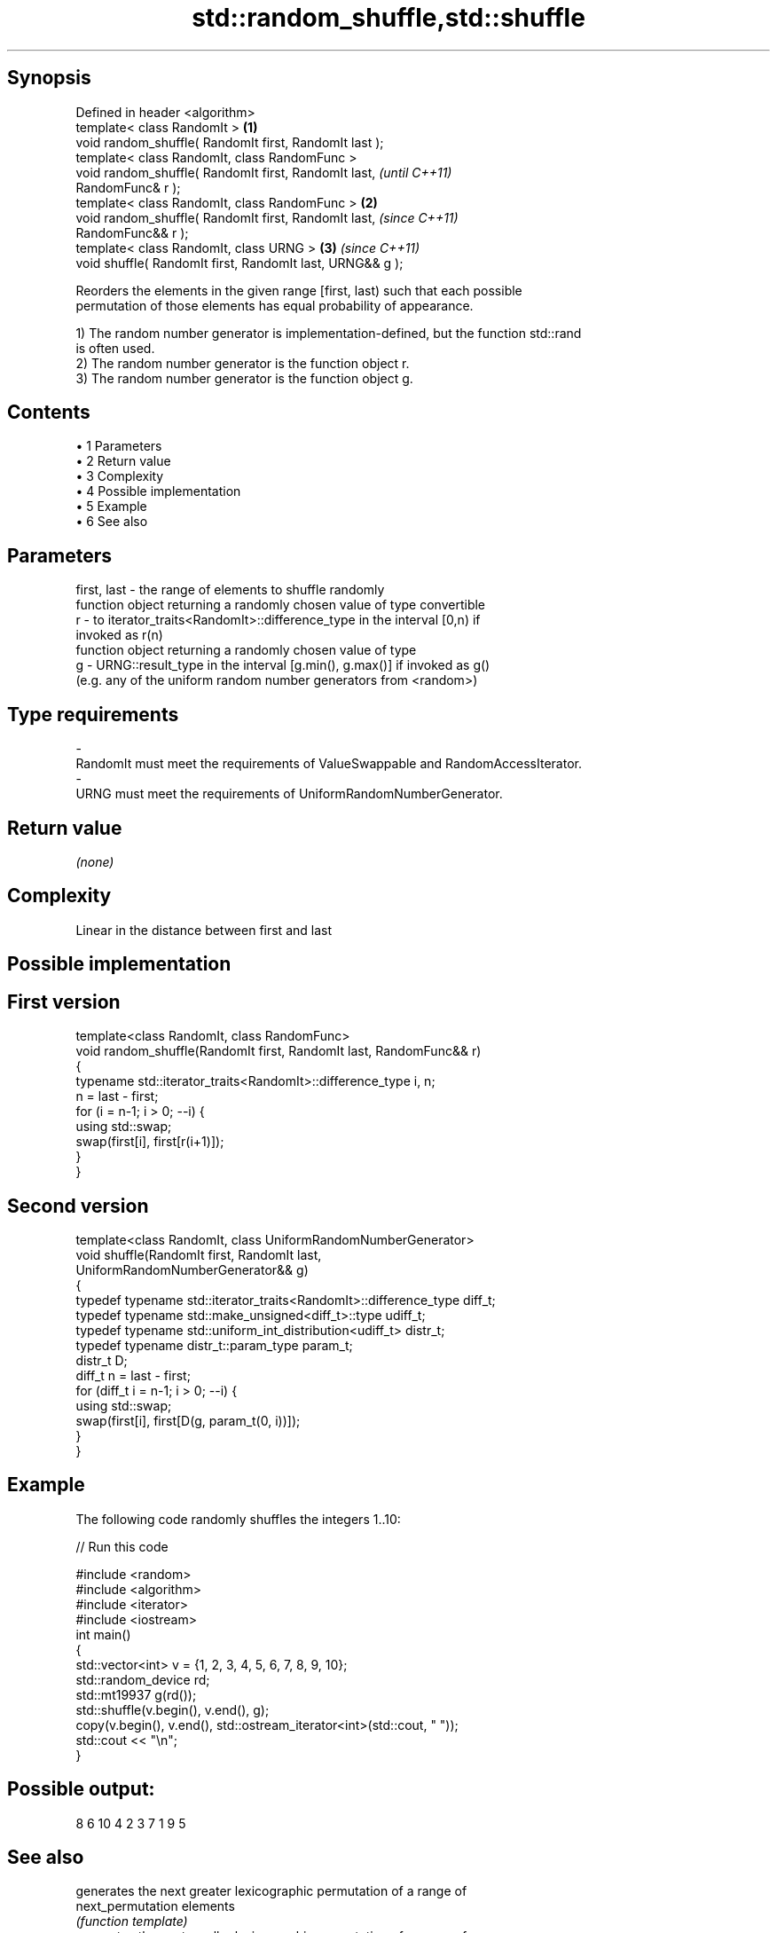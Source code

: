 .TH std::random_shuffle,std::shuffle 3 "Apr 19 2014" "1.0.0" "C++ Standard Libary"
.SH Synopsis
   Defined in header <algorithm>
   template< class RandomIt >                                     \fB(1)\fP
   void random_shuffle( RandomIt first, RandomIt last );
   template< class RandomIt, class RandomFunc >
   void random_shuffle( RandomIt first, RandomIt last,                    \fI(until C++11)\fP
   RandomFunc& r );
   template< class RandomIt, class RandomFunc >                   \fB(2)\fP
   void random_shuffle( RandomIt first, RandomIt last,                    \fI(since C++11)\fP
   RandomFunc&& r );
   template< class RandomIt, class URNG >                             \fB(3)\fP \fI(since C++11)\fP
   void shuffle( RandomIt first, RandomIt last, URNG&& g );

   Reorders the elements in the given range [first, last) such that each possible
   permutation of those elements has equal probability of appearance.

   1) The random number generator is implementation-defined, but the function std::rand
   is often used.
   2) The random number generator is the function object r.
   3) The random number generator is the function object g.

.SH Contents

     • 1 Parameters
     • 2 Return value
     • 3 Complexity
     • 4 Possible implementation
     • 5 Example
     • 6 See also

.SH Parameters

   first, last - the range of elements to shuffle randomly
                 function object returning a randomly chosen value of type convertible
   r           - to iterator_traits<RandomIt>::difference_type in the interval [0,n) if
                 invoked as r(n)
                 function object returning a randomly chosen value of type
   g           - URNG::result_type in the interval [g.min(), g.max()] if invoked as g()
                 (e.g. any of the uniform random number generators from <random>)
.SH Type requirements
   -
   RandomIt must meet the requirements of ValueSwappable and RandomAccessIterator.
   -
   URNG must meet the requirements of UniformRandomNumberGenerator.

.SH Return value

   \fI(none)\fP

.SH Complexity

   Linear in the distance between first and last

.SH Possible implementation

.SH First version
   template<class RandomIt, class RandomFunc>
   void random_shuffle(RandomIt first, RandomIt last, RandomFunc&& r)
   {
       typename std::iterator_traits<RandomIt>::difference_type i, n;
       n = last - first;
       for (i = n-1; i > 0; --i) {
           using std::swap;
           swap(first[i], first[r(i+1)]);
       }
   }
.SH Second version
   template<class RandomIt, class UniformRandomNumberGenerator>
   void shuffle(RandomIt first, RandomIt last,
                UniformRandomNumberGenerator&& g)
   {
       typedef typename std::iterator_traits<RandomIt>::difference_type diff_t;
       typedef typename std::make_unsigned<diff_t>::type udiff_t;
       typedef typename std::uniform_int_distribution<udiff_t> distr_t;
       typedef typename distr_t::param_type param_t;
    
       distr_t D;
       diff_t n = last - first;
       for (diff_t i = n-1; i > 0; --i) {
           using std::swap;
           swap(first[i], first[D(g, param_t(0, i))]);
       }
   }

.SH Example

   The following code randomly shuffles the integers 1..10:

   
// Run this code

 #include <random>
 #include <algorithm>
 #include <iterator>
 #include <iostream>
  
 int main()
 {
     std::vector<int> v = {1, 2, 3, 4, 5, 6, 7, 8, 9, 10};
  
     std::random_device rd;
     std::mt19937 g(rd());
  
     std::shuffle(v.begin(), v.end(), g);
  
     copy(v.begin(), v.end(), std::ostream_iterator<int>(std::cout, " "));
     std::cout << "\\n";
 }

.SH Possible output:

 8 6 10 4 2 3 7 1 9 5

.SH See also

                    generates the next greater lexicographic permutation of a range of
   next_permutation elements
                    \fI(function template)\fP
                    generates the next smaller lexicographic permutation of a range of
   prev_permutation elements
                    \fI(function template)\fP
